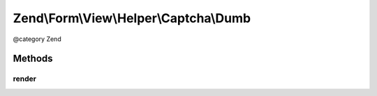 .. /Form/View/Helper/Captcha/Dumb.php generated using docpx on 01/15/13 05:29pm


Zend\\Form\\View\\Helper\\Captcha\\Dumb
***************************************


@category   Zend



Methods
=======

render
------

.. function:: render($element)


    Render the captcha

    :param ElementInterface $element: 

    :throws Exception\DomainException: 

    :rtype: string 





